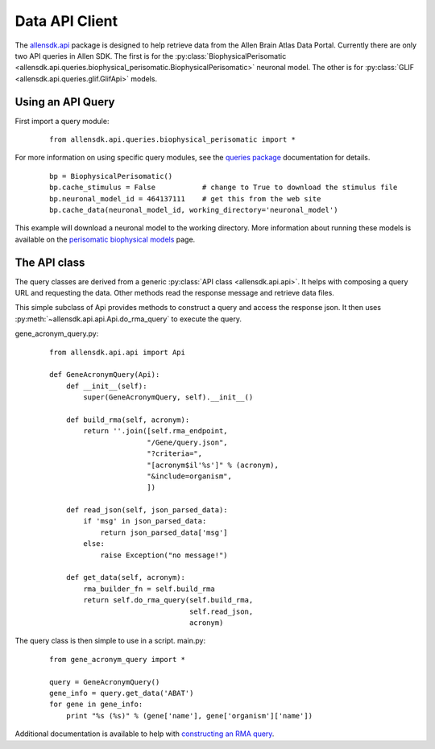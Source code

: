 Data API Client
===============


The `allensdk.api <allensdk.api.html>`_ package
is designed to help retrieve data from the Allen Brain Atlas Data Portal.
Currently there are only two API queries in Allen SDK.
The first is for the :py:class:`BiophysicalPerisomatic <allensdk.api.queries.biophysical_perisomatic.BiophysicalPerisomatic>` neuronal model.
The other is for :py:class:`GLIF <allensdk.api.queries.glif.GlifApi>` models.

Using an API Query
------------------

First import a query module:
    ::
    
        from allensdk.api.queries.biophysical_perisomatic import *


For more information on using specific query modules, see the 
`queries package <allensdk.api.queries.html>`_ 
documentation for details.
    ::
    
        bp = BiophysicalPerisomatic()
        bp.cache_stimulus = False           # change to True to download the stimulus file
        bp.neuronal_model_id = 464137111    # get this from the web site
        bp.cache_data(neuronal_model_id, working_directory='neuronal_model')

This example will download a neuronal model to the working directory.
More information about running these models is available on the 
`perisomatic biophysical models <./biophysical_perisomatic_script.html>`_ page.



The API class
-------------

The query classes are derived from a generic
:py:class:`API class <allensdk.api.api>`.
It helps with composing a query URL and requesting the data.
Other methods read the response message and retrieve data files.

This simple subclass of Api provides methods to construct a query and access
the response json.  It then uses :py:meth:`~allensdk.api.api.Api.do_rma_query`
to execute the query.


gene_acronym_query.py:
    ::
    
        from allensdk.api.api import Api
        
        def GeneAcronymQuery(Api):
            def __init__(self):
                super(GeneAcronymQuery, self).__init__()
                
            def build_rma(self, acronym):
                return ''.join([self.rma_endpoint,
                               "/Gene/query.json",
                               "?criteria=",
                               "[acronym$il'%s']" % (acronym),
                               "&include=organism",
                               ])
            
            def read_json(self, json_parsed_data):
                if 'msg' in json_parsed_data:
                    return json_parsed_data['msg']
                else:
                    raise Exception("no message!")
            
            def get_data(self, acronym):
                rma_builder_fn = self.build_rma
                return self.do_rma_query(self.build_rma,
                                         self.read_json,
                                         acronym)



The query class is then simple to use in a script.
main.py:
    ::
    
        from gene_acronym_query import *
        
        query = GeneAcronymQuery()
        gene_info = query.get_data('ABAT')
        for gene in gene_info:
            print "%s (%s)" % (gene['name'], gene['organism']['name'])

Additional documentation is available to help with
`constructing an RMA query <http://help.brain-map.org/display/api/RESTful+Model+Access+%28RMA%29>`_.


